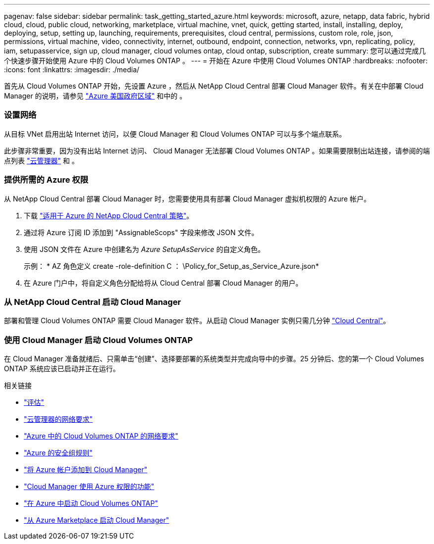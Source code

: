 ---
pagenav: false 
sidebar: sidebar 
permalink: task_getting_started_azure.html 
keywords: microsoft, azure, netapp, data fabric, hybrid cloud, cloud, public cloud, networking, marketplace, virtual machine, vnet, quick, getting started, install, installing, deploy, deploying, setup, setting up, launching, requirements, prerequisites, cloud central, permissions, custom role, role, json, permissions, virtual machine, video, connectivity, internet, outbound, endpoint, connection, networks, vpn, replicating, policy, iam, setupasservice, sign up, cloud manager, cloud volumes ontap, cloud ontap, subscription, create 
summary: 您可以通过完成几个快速步骤开始使用 Azure 中的 Cloud Volumes ONTAP 。 
---
= 开始在 Azure 中使用 Cloud Volumes ONTAP
:hardbreaks:
:nofooter: 
:icons: font
:linkattrs: 
:imagesdir: ./media/


[role="lead"]
首先从 Cloud Volumes ONTAP 开始，先设置 Azure ，然后从 NetApp Cloud Central 部署 Cloud Manager 软件。有关在中部署 Cloud Manager 的说明，请参见 link:task_installing_azure_gov.html["Azure 美国政府区域"] 和中的 。



=== 设置网络

[role="quick-margin-para"]
从目标 VNet 启用出站 Internet 访问，以便 Cloud Manager 和 Cloud Volumes ONTAP 可以与多个端点联系。

[role="quick-margin-para"]
此步骤非常重要，因为没有出站 Internet 访问、 Cloud Manager 无法部署 Cloud Volumes ONTAP 。如果需要限制出站连接，请参阅的端点列表 link:reference_networking_cloud_manager.html#outbound-internet-access["云管理器"] 和 。



=== 提供所需的 Azure 权限

[role="quick-margin-para"]
从 NetApp Cloud Central 部署 Cloud Manager 时，您需要使用具有部署 Cloud Manager 虚拟机权限的 Azure 帐户。

. 下载 https://mysupport.netapp.com/cloudontap/iampolicies["适用于 Azure 的 NetApp Cloud Central 策略"^]。
. 通过将 Azure 订阅 ID 添加到 "AssignableScops" 字段来修改 JSON 文件。
. 使用 JSON 文件在 Azure 中创建名为 _Azure SetupAsService_ 的自定义角色。
+
示例： * AZ 角色定义 create -role-definition C ： \Policy_for_Setup_as_Service_Azure.json*

. 在 Azure 门户中，将自定义角色分配给将从 Cloud Central 部署 Cloud Manager 的用户。




=== 从 NetApp Cloud Central 启动 Cloud Manager

[role="quick-margin-para"]
部署和管理 Cloud Volumes ONTAP 需要 Cloud Manager 软件。从启动 Cloud Manager 实例只需几分钟 https://cloud.netapp.com["Cloud Central"^]。



=== 使用 Cloud Manager 启动 Cloud Volumes ONTAP

[role="quick-margin-para"]
在 Cloud Manager 准备就绪后、只需单击“创建”、选择要部署的系统类型并完成向导中的步骤。25 分钟后、您的第一个 Cloud Volumes ONTAP 系统应该已启动并正在运行。

.相关链接
* link:concept_evaluating.html["评估"]
* link:reference_networking_cloud_manager.html["云管理器的网络要求"]
* link:reference_networking_azure.html["Azure 中的 Cloud Volumes ONTAP 的网络要求"]
* link:reference_security_groups_azure.html["Azure 的安全组规则"]
* link:task_adding_azure_accounts.html["将 Azure 帐户添加到 Cloud Manager"]
* link:reference_permissions.html#what-cloud-manager-does-with-azure-permissions["Cloud Manager 使用 Azure 权限的功能"]
* link:task_deploying_otc_azure.html["在 Azure 中启动 Cloud Volumes ONTAP"]
* link:task_launching_azure_mktp.html["从 Azure Marketplace 启动 Cloud Manager"]

